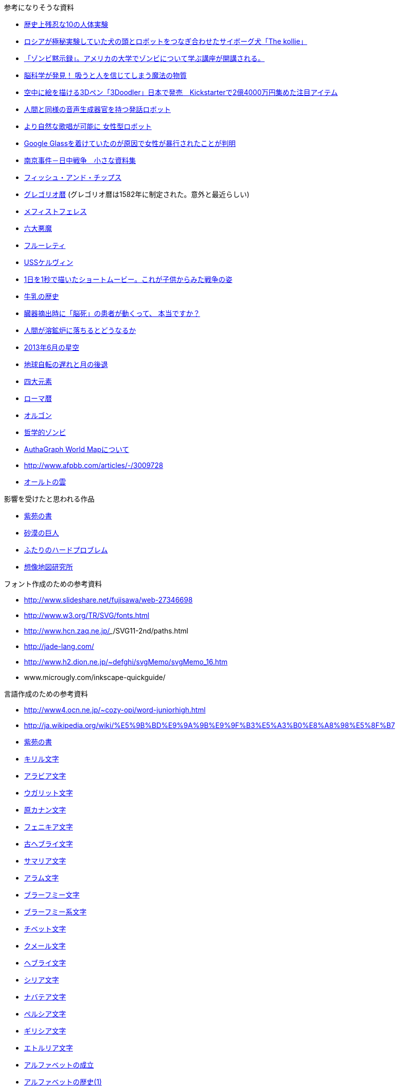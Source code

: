 参考になりそうな資料

* http://karapaia.livedoor.biz/archives/52154124.html[歴史上残忍な10の人体実験]
* http://karapaia.livedoor.biz/archives/51982854.html[ロシアが極秘実験していた犬の頭とロボットをつなぎ合わせたサイボーグ犬「The kollie」]
* http://karapaia.livedoor.biz/archives/52153922.html[「ゾンビ黙示録」。アメリカの大学でゾンビについて学ぶ講座が開講される。]
* http://president.jp/articles/-/11992[脳科学が発見！ 吸うと人を信じてしまう魔法の物質]
* http://nlab.itmedia.co.jp/nl/articles/1402/21/news131.html[空中に絵を描ける3Dペン「3Doodler」日本で発売　Kickstarterで2億4000万円集めた注目アイテム]
* http://www.youtube.com/watch?v=J_R7fgo0FLc&feature=youtu.be[人間と同様の音声生成器官を持つ発話ロボット]
* http://www.youtube.com/watch?v=6kKWnQ_LVbs[より自然な歌唱が可能に 女性型ロボット]
* http://gigazine.net/news/20140226-woman-google-glass-attacked/[Google Glassを着けていたのが原因で女性が暴行されたことが判明]
* http://www.geocities.jp/yu77799/[南京事件－日中戦争　小さな資料集]
* http://ja.wikipedia.org/wiki/%E3%83%95%E3%82%A3%E3%83%83%E3%82%B7%E3%83%A5%E3%83%BB%E3%82%A2%E3%83%B3%E3%83%89%E3%83%BB%E3%83%81%E3%83%83%E3%83%97%E3%82%B9[フィッシュ・アンド・チップス]
* http://ja.wikipedia.org/wiki/%E3%82%B0%E3%83%AC%E3%82%B4%E3%83%AA%E3%82%AA%E6%9A%A6[グレゴリオ暦]
  (グレゴリオ暦は1582年に制定された。意外と最近らしい)

* http://www.toroia.info/dict/index.php?cmd=read&page=%E8%A5%BF%E6%AC%A7/%E3%83%A1%E3%83%95%E3%82%A3%E3%82%B9%E3%83%88%E3%83%95%E3%82%A7%E3%83%AC%E3%82%B9[メフィストフェレス]
* http://www1.atwiki.jp/occultfantasy/pages/943.html[六大悪魔]
* http://ja.wikipedia.org/wiki/%E3%83%95%E3%83%AB%E3%83%BC%E3%83%AC%E3%83%86%E3%82%A3[フルーレティ]
* http://ja.memory-alpha.org/wiki/USS%E3%82%B1%E3%83%AB%E3%83%B4%E3%82%A3%E3%83%B3[USSケルヴィン]
* http://whats.be/3792[1日を1秒で描いたショートムービー。これが子供からみた戦争の姿]
* http://www.eps1.comlink.ne.jp/~mayus/milkhist.html[牛乳の歴史]
* http://fps01.plala.or.jp/~brainx/asahi1.htm[臓器摘出時に「脳死」の患者が動くって、
本当ですか？ ]
* http://blog.yokokanno.com/?eid=6[人間が溶鉱炉に落ちるとどうなるか]
* http://www.nikon.co.jp/channel/stars/1306/index.htm[2013年6月の星空]
* http://homepage2.nifty.com/ysc/E-Msys.pdf[地球自転の遅れと月の後退]
* http://ja.wikipedia.org/wiki/%E5%9B%9B%E5%A4%A7%E5%85%83%E7%B4%A0[四大元素]
* http://ja.wikipedia.org/wiki/%E3%83%AD%E3%83%BC%E3%83%9E%E6%9A%A6[ローマ暦]
* http://ja.wikipedia.org/wiki/%E3%82%AA%E3%83%AB%E3%82%B4%E3%83%B3[オルゴン]
* http://ja.wikipedia.org/wiki/%E5%93%B2%E5%AD%A6%E7%9A%84%E3%82%BE%E3%83%B3%E3%83%93[哲学的ゾンビ]
* http://www.authagraph.com/projects/description/%E3%80%90%E4%BD%9C%E5%93%81%E8%A7%A3%E8%AA%AC%E3%80%91%E8%A8%98%E4%BA%8B01/?lang=ja[AuthaGraph World Mapについて]
* http://www.afpbb.com/articles/-/3009728
* http://ja.wikipedia.org/wiki/%E3%82%AA%E3%83%BC%E3%83%AB%E3%83%88%E3%81%AE%E9%9B%B2[オールトの雲]

影響を受けたと思われる作品

* http://conlang.echo.jp/arka/works_sev_1.html[紫苑の書]
* http://minadukinaduki.web.fc2.com/sara1.htm[砂漠の巨人]
* http://mayuragicenter.yu-yake.com/hpot.html[ふたりのハードプロブレム]
* http://www27.atpages.jp/souzoumap/[想像地図研究所]

フォント作成のための参考資料

* http://www.slideshare.net/fujisawa/web-27346698
* http://www.w3.org/TR/SVG/fonts.html
* http://www.hcn.zaq.ne.jp/___/SVG11-2nd/paths.html
* http://jade-lang.com/
* http://www.h2.dion.ne.jp/~defghi/svgMemo/svgMemo_16.htm
* www.microugly.com/inkscape-quickguide/

言語作成のための参考資料

* http://www4.ocn.ne.jp/~cozy-opi/word-juniorhigh.html
* http://ja.wikipedia.org/wiki/%E5%9B%BD%E9%9A%9B%E9%9F%B3%E5%A3%B0%E8%A8%98%E5%8F%B7
* http://conlang.echo.jp/arka/images/xion.pdf[紫苑の書]

* http://ja.wikipedia.org/wiki/%E3%82%AD%E3%83%AA%E3%83%AB%E6%96%87%E5%AD%97[キリル文字]
* http://ja.wikipedia.org/wiki/%E3%82%A2%E3%83%A9%E3%83%93%E3%82%A2%E6%96%87%E5%AD%97[アラビア文字]
* http://ja.wikipedia.org/wiki/%E3%82%A6%E3%82%AC%E3%83%AA%E3%83%83%E3%83%88%E6%96%87%E5%AD%97[ウガリット文字]
* http://ja.wikipedia.org/wiki/%E5%8E%9F%E3%82%AB%E3%83%8A%E3%83%B3%E6%96%87%E5%AD%97[原カナン文字]
* http://ja.wikipedia.org/wiki/%E3%83%95%E3%82%A7%E3%83%8B%E3%82%AD%E3%82%A2%E6%96%87%E5%AD%97[フェニキア文字]
* http://ja.wikipedia.org/wiki/%E5%8F%A4%E3%83%98%E3%83%96%E3%83%A9%E3%82%A4%E6%96%87%E5%AD%97[古ヘブライ文字]
* http://ja.wikipedia.org/wiki/%E3%82%B5%E3%83%9E%E3%83%AA%E3%82%A2%E6%96%87%E5%AD%97[サマリア文字]
* http://ja.wikipedia.org/wiki/%E3%82%A2%E3%83%A9%E3%83%A0%E6%96%87%E5%AD%97[アラム文字]
* http://ja.wikipedia.org/wiki/%E3%83%96%E3%83%A9%E3%83%BC%E3%83%95%E3%83%9F%E3%83%BC%E6%96%87%E5%AD%97[ブラーフミー文字]
* http://ja.wikipedia.org/wiki/%E3%83%96%E3%83%A9%E3%83%BC%E3%83%95%E3%83%9F%E3%83%BC%E7%B3%BB%E6%96%87%E5%AD%97[ブラーフミー系文字]
* http://ja.wikipedia.org/wiki/%E3%83%81%E3%83%99%E3%83%83%E3%83%88%E6%96%87%E5%AD%97[チベット文字]
* http://ja.wikipedia.org/wiki/%E3%82%AF%E3%83%A1%E3%83%BC%E3%83%AB%E6%96%87%E5%AD%97[クメール文字]
* http://ja.wikipedia.org/wiki/%E3%83%98%E3%83%96%E3%83%A9%E3%82%A4%E6%96%87%E5%AD%97[ヘブライ文字]
* http://ja.wikipedia.org/wiki/%E3%82%B7%E3%83%AA%E3%82%A2%E6%96%87%E5%AD%97[シリア文字]
* http://ja.wikipedia.org/wiki/%E3%83%8A%E3%83%90%E3%83%86%E3%82%A2%E6%96%87%E5%AD%97[ナバテア文字]
* http://ja.wikipedia.org/wiki/%E3%83%9A%E3%83%AB%E3%82%B7%E3%82%A2%E6%96%87%E5%AD%97[ペルシア文字]
* http://ja.wikipedia.org/wiki/%E3%82%AE%E3%83%AA%E3%82%B7%E3%82%A2%E6%96%87%E5%AD%97[ギリシア文字]
* http://ja.wikipedia.org/wiki/%E3%82%A8%E3%83%88%E3%83%AB%E3%83%AA%E3%82%A2%E6%96%87%E5%AD%97[エトルリア文字]

* http://www.eonet.ne.jp/~libell/1alpha.html[アルファベットの成立]
* http://wedder.net/kotoba/letters1.html[アルファベットの歴史(1)]
* http://giappone-etrusco.rejec.net/BBB.pdf[アルファベットの歴史(2) フェニキア文字の誕生]
* http://www.asahi-net.or.jp/~ax2s-kmtn/ref/numeral/ar.html
* http://www.m-matsu.com/egypt/study/hiero.html
* http://www.salika.co.jp/russian/jrus_vow.html
* http://ja.wikipedia.org/wiki/%E3%83%91%E3%83%95%E3%83%A9%E3%83%B4%E3%82%A3%E3%83%BC%E6%96%87%E5%AD%97[パフラヴィー文字]

小説を書くにあたって

* http://k3doriru.web.fc2.com/first_step/line.htm[改行のルール]
* http://coterie-mix.net/knowledge/novel/1/3/[小説の描き方と知識]
* http://novelgakuen.com/danraku.html[段落を作ったり、改行するための規則・基礎]
